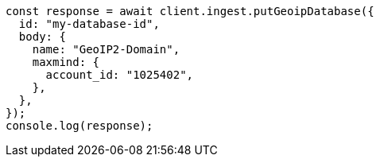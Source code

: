 // This file is autogenerated, DO NOT EDIT
// Use `node scripts/generate-docs-examples.js` to generate the docs examples

[source, js]
----
const response = await client.ingest.putGeoipDatabase({
  id: "my-database-id",
  body: {
    name: "GeoIP2-Domain",
    maxmind: {
      account_id: "1025402",
    },
  },
});
console.log(response);
----
